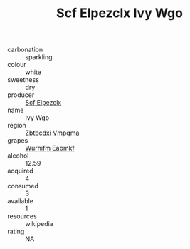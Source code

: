 :PROPERTIES:
:ID:                     fb97cd4a-fc1d-4d27-8079-2d5db65dcabe
:END:
#+TITLE: Scf Elpezclx Ivy Wgo 

- carbonation :: sparkling
- colour :: white
- sweetness :: dry
- producer :: [[id:85267b00-1235-4e32-9418-d53c08f6b426][Scf Elpezclx]]
- name :: Ivy Wgo
- region :: [[id:08e83ce7-812d-40f4-9921-107786a1b0fe][Zbtbcdxi Vmpqma]]
- grapes :: [[id:8bf68399-9390-412a-b373-ec8c24426e49][Wurhifm Eabmkf]]
- alcohol :: 12.59
- acquired :: 4
- consumed :: 3
- available :: 1
- resources :: wikipedia
- rating :: NA



